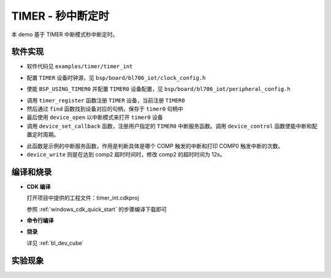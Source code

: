 TIMER - 秒中断定时
====================

本 demo 基于 TIMER 中断模式秒中断定时。

软件实现
-----------------------------

-  软件代码见 ``examples/timer/timer_int``

.. code-block:: C
    :linenos:

    #define BSP_TIMER0_CLOCK_SOURCE ROOT_CLOCK_SOURCE_FCLK
    #define BSP_TIMER0_CLOCK_DIV    0

-  配置 ``TIMER`` 设备时钟源，见 ``bsp/board/bl706_iot/clock_config.h``

.. code-block:: C
    :linenos:

    #define BSP_USING_TIMER0

    #if defined(BSP_USING_TIMER0)
    #ifndef TIMER0_CONFIG
    #define TIMER0_CONFIG                           \
        {                                           \
            .id = 0,                                \
            .cnt_mode = TIMER_CNT_PRELOAD,          \
            .trigger = TIMER_PRELOAD_TRIGGER_COMP2, \
            .reload = 0,                            \
            .timeout1 = 1000000,                    \
            .timeout2 = 2000000,                    \
            .timeout3 = 3000000,                    \
        }
    #endif
    #endif

-  使能 ``BSP_USING_TIMER0`` 并配置 ``TIMER0`` 设备配置，见 ``bsp/board/bl706_iot/peripheral_config.h``

.. code-block:: C
    :linenos:

    timer_register(TIMER0_INDEX, "timer0");

    timer0 = device_find("timer0");

    if (timer0) {
        device_open(timer0, DEVICE_OFLAG_INT_TX); /* 1s,2s,3s timing*/
        device_set_callback(timer0, timer0_irq_callback);
        device_control(timer0, DEVICE_CTRL_SET_INT, (void *)(TIMER_COMP0_IT | TIMER_COMP1_IT | TIMER_COMP2_IT));
    } else {
        MSG("timer device open failed! \n");
    }

- 调用 ``timer_register`` 函数注册  ``TIMER`` 设备，当前注册 ``TIMER0``
- 然后通过 ``find`` 函数找到设备对应的句柄，保存于 ``timer0`` 句柄中
- 最后使用 ``device_open`` 以中断模式来打开 ``timer0`` 设备
- 调用 ``device_set_callback`` 函数，注册用户指定的 ``TIMER0`` 中断服务函数。调用 ``device_control`` 函数使能中断和配置定时周期。

.. code-block:: C
    :linenos:

    void timer0_irq_callback(struct device *dev, void *args, uint32_t size, uint32_t state)
    {
        if (state == TIMER_EVENT_COMP0) {
            MSG("timer event comp0! \r\n");
        } else if (state == TIMER_EVENT_COMP1) {
            MSG("timer event comp1! \r\n");
        } else if (state == TIMER_EVENT_COMP2) {
            BL_CASE_SUCCESS;
            timer_timeout_cfg_t cfg = { 2, 12000000 }; /*modify compare id 2 timeout 12s*/
            device_write(dev, 0, &cfg, sizeof(timer_timeout_cfg_t));
            MSG("timer event comp2! \r\n");
        }
    }

-  此函数是示例的中断服务函数，作用是判断具体是哪个 COMP 触发的中断和打印 COMP0 触发中断的次数。
- ``device_write`` 则是在达到 comp2 超时时间时，修改 comp2 的超时时间为 12s。

编译和烧录
-----------------------------

-  **CDK 编译**

   打开项目中提供的工程文件：timer_int.cdkproj

   参照 :ref:`windows_cdk_quick_start` 的步骤编译下载即可

-  **命令行编译**

.. code-block:: bash
   :linenos:

    $ cd <sdk_path>/bl_mcu_sdk
    $ make BOARD=bl706_iot APP=timer_int

-  **烧录**

   详见 :ref:`bl_dev_cube`


实验现象
-----------------------------

